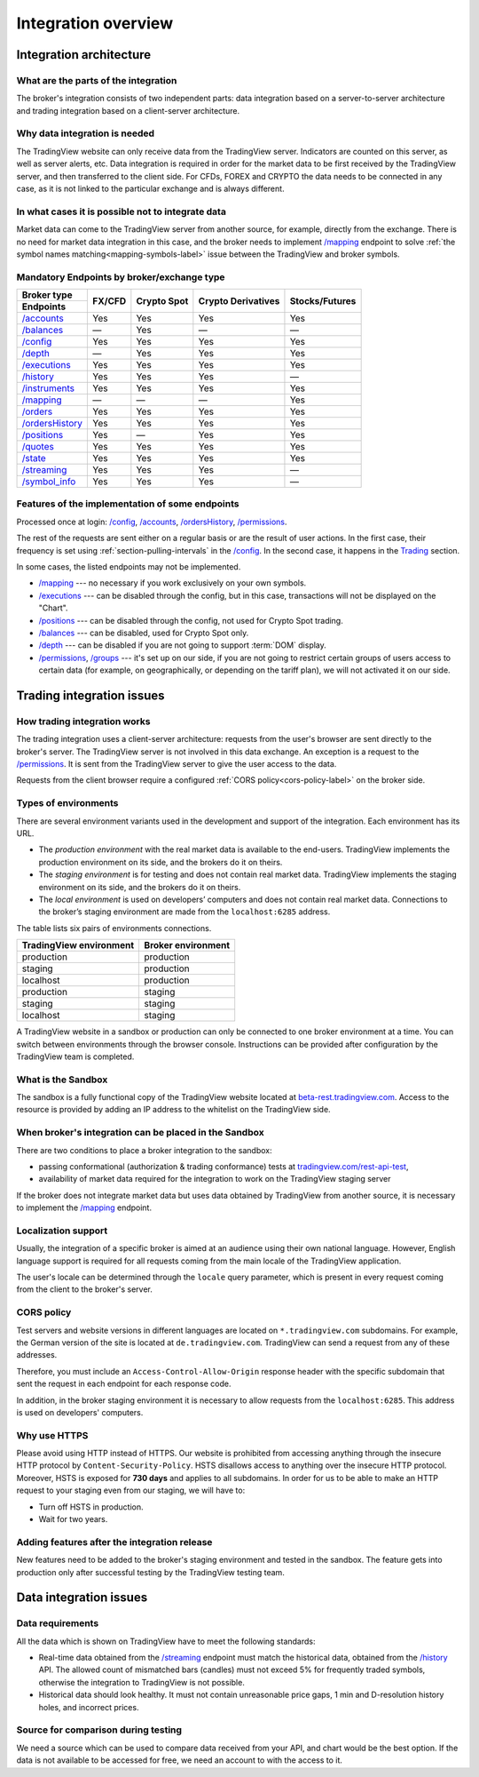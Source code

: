 .. links
.. _`tradingview.com/rest-api-test`: https://www.tradingview.com/rest-api-test/
.. _`beta-rest.tradingview.com`: https://beta-rest.tradingview.com/
.. _`Trading`: https://www.tradingview.com/rest-api-spec/#tag/Trading

.. _`/accounts`: https://www.tradingview.com/rest-api-spec/#operation/getAccounts
.. _`/balances`: https://www.tradingview.com/rest-api-spec/#operation/getBalances
.. _`/config`: https://www.tradingview.com/rest-api-spec/#operation/getConfiguration
.. _`/depth`: https://www.tradingview.com/rest-api-spec/#operation/getDepth
.. _`/executions`: https://www.tradingview.com/rest-api-spec/#operation/getExecutions
.. _`/groups`: https://www.tradingview.com/rest-api-spec/#operation/getGroups
.. _`/history`: https://www.tradingview.com/rest-api-spec/#operation/getHistory
.. _`/instruments`: https://www.tradingview.com/rest-api-spec/#operation/getInstruments
.. _`/mapping`: https://www.tradingview.com/rest-api-spec/#operation/getMapping
.. _`/orders`: https://www.tradingview.com/rest-api-spec/#operation/placeOrder
.. _`/ordersHistory`: https://www.tradingview.com/rest-api-spec/#operation/getOrdersHistory
.. _`/positions`: https://www.tradingview.com/rest-api-spec/#operation/getPositions
.. _`/permissions`: https://www.tradingview.com/rest-api-spec/#operation/getPermissions
.. _`/quotes`: https://www.tradingview.com/rest-api-spec/#operation/getQuotes
.. _`/state`: https://www.tradingview.com/rest-api-spec/#operation/getState
.. _`/streaming`: https://www.tradingview.com/rest-api-spec/#operation/streaming
.. _`/symbol_info`: https://www.tradingview.com/rest-api-spec/#operation/getSymbolInfo

Integration overview
********************

.. .. contents:: :local:
..   :depth: 0

Integration architecture
------------------------

What are the parts of the integration
.....................................
The broker's integration consists of two independent parts: data integration based on a server-to-server 
architecture and trading integration based on a client-server architecture.

Why data integration is needed
..............................
The TradingView website can only receive data from the TradingView server. Indicators are counted on this server, as 
well as server alerts, etc. Data integration is required in order for the market data to be first received by the 
TradingView server, and then transferred to the client side. For CFDs, FOREX and CRYPTO the data needs to be connected 
in any case, as it is not linked to the particular exchange and is always different.

In what cases it is possible not to integrate data
..................................................
Market data can come to the TradingView server from another source, for example, directly from the exchange. There is no
need for market data integration in this case, and the broker needs to implement `/mapping`_ endpoint to solve 
:ref:`the symbol names matching<mapping-symbols-label>` issue between the TradingView and broker symbols.

Mandatory Endpoints by broker/exchange type
...........................................

+-------------------+---------+-------------+--------------------+----------------+
| Broker type       | FX/CFD  | Crypto Spot | Crypto Derivatives | Stocks/Futures |
+-------------------+         |             |                    |                |
| Endpoints         |         |             |                    |                |
+===================+=========+=============+====================+================+
| `/accounts`_      | Yes     | Yes         | Yes                | Yes            |
+-------------------+---------+-------------+--------------------+----------------+
| `/balances`_      | —       | Yes         | —                  | —              |
+-------------------+---------+-------------+--------------------+----------------+
| `/config`_        | Yes     | Yes         | Yes                | Yes            |
+-------------------+---------+-------------+--------------------+----------------+
| `/depth`_         | —       | Yes         | Yes                | Yes            |
+-------------------+---------+-------------+--------------------+----------------+
| `/executions`_    | Yes     | Yes         | Yes                | Yes            |
+-------------------+---------+-------------+--------------------+----------------+
| `/history`_       | Yes     | Yes         | Yes                | —              |
+-------------------+---------+-------------+--------------------+----------------+
| `/instruments`_   | Yes     | Yes         | Yes                | Yes            |
+-------------------+---------+-------------+--------------------+----------------+
| `/mapping`_       | —       | —           | —                  | Yes            |
+-------------------+---------+-------------+--------------------+----------------+
| `/orders`_        | Yes     | Yes         | Yes                | Yes            |
+-------------------+---------+-------------+--------------------+----------------+
| `/ordersHistory`_ | Yes     | Yes         | Yes                | Yes            |
+-------------------+---------+-------------+--------------------+----------------+
| `/positions`_     | Yes     | —           | Yes                | Yes            |
+-------------------+---------+-------------+--------------------+----------------+
| `/quotes`_        | Yes     | Yes         | Yes                | Yes            |
+-------------------+---------+-------------+--------------------+----------------+
| `/state`_         | Yes     | Yes         | Yes                | Yes            |
+-------------------+---------+-------------+--------------------+----------------+
| `/streaming`_     | Yes     | Yes         | Yes                | —              |
+-------------------+---------+-------------+--------------------+----------------+
| `/symbol_info`_   | Yes     | Yes         | Yes                | —              |
+-------------------+---------+-------------+--------------------+----------------+

Features of the implementation of some endpoints
................................................
Processed once at login: `/config`_, `/accounts`_, `/ordersHistory`_, `/permissions`_.

The rest of the requests are sent either on a regular basis or are the result of user actions. In the first case, their
frequency is set using :ref:`section-pulling-intervals` in the `/config`_. In the second case, it happens in the
`Trading`_ section.

In some cases, the listed endpoints may not be implemented.

* `/mapping`_ --- no necessary if you work exclusively on your own symbols.
* `/executions`_ --- can be disabled through the config, but in this case, transactions will not be displayed on the 
  "Chart".
* `/positions`_ --- can be disabled through the config, not used for Crypto Spot trading.
* `/balances`_ --- can be disabled, used for Crypto Spot only.
* `/depth`_ --- can be disabled if you are not going to support :term:`DOM` display.
* `/permissions`_, `/groups`_ --- it's set up on our side, if you are not going to restrict certain groups of users 
  access to certain data (for example, on geographically, or depending on the tariff plan), we will not activated it 
  on our side.

Trading integration issues
--------------------------

How trading integration works
.............................
The trading integration uses a client-server architecture: requests from the user's browser are sent directly to the
broker's server. The TradingView server is not involved in this data exchange. An exception is a request to the
`/permissions`_. It is sent from the TradingView server to give the user access to the data.
  
Requests from the client browser require a configured :ref:`CORS policy<cors-policy-label>` on the broker side.

.. _section-trading-environments:

Types of environments
.....................

There are several environment variants used in the development and support of the integration. Each environment has its
URL.

- The *production environment* with the real market data is available to the end-users. TradingView implements the 
  production environment on its side, and the brokers do it on theirs.
- The *staging environment* is for testing and does not contain real market data. TradingView implements the staging 
  environment on its side, and the brokers do it on theirs.
- The *local environment* is used on developers\’ computers and does not contain real market data. Connections to the 
  broker’s staging environment are made from the ``localhost:6285`` address.

The table lists six pairs of environments connections.

+-------------------------+--------------------+
| TradingView environment | Broker environment |
+=========================+====================+
| production              | production         |
+-------------------------+--------------------+
| staging                 | production         |
+-------------------------+--------------------+
| localhost               | production         |
+-------------------------+--------------------+
| production              | staging            |
+-------------------------+--------------------+
| staging                 | staging            |
+-------------------------+--------------------+
| localhost               | staging            |
+-------------------------+--------------------+

A TradingView website in a sandbox or production can only be connected to one broker environment at a time. You can
switch between environments through the browser console. Instructions can be provided after configuration by the
TradingView team is completed.

What is the Sandbox
...................
The sandbox is a fully functional copy of the TradingView website located at `beta-rest.tradingview.com`_. Access to the
resource is provided by adding an IP address to the whitelist on the TradingView side.

When broker's integration can be placed in the Sandbox
......................................................
There are two conditions to place a broker integration to the sandbox:

* passing conformational (authorization & trading conformance) tests at `tradingview.com/rest-api-test`_,
* availability of market data required for the integration to work on the TradingView staging server

If the broker does not integrate market data but uses data obtained by TradingView from another source,
it is necessary to implement the `/mapping`_ endpoint.

Localization support
....................
Usually, the integration of a specific broker is aimed at an audience using their own national language.
However, English language support is required for all requests coming from the main locale of the 
TradingView application.

The user's locale can be determined through the ``locale`` query parameter, which is present in every request coming 
from the client to the broker's server.

.. _cors-policy-label:

CORS policy
...........
Test servers and website versions in different languages are located on ``*.tradingview.com`` subdomains. For example, 
the German version of the site is located at ``de.tradingview.com``. TradingView can send a request from any of these 
addresses.

Therefore, you must include an ``Access-Control-Allow-Origin`` response header with the specific subdomain that sent 
the request in each endpoint for each response code.

In addition, in the broker staging environment it is necessary to allow requests from the ``localhost:6285``.
This address is used on developers\' computers.

Why use HTTPS
.............
Please avoid using HTTP instead of HTTPS.
Our website  is prohibited from accessing anything through the insecure HTTP protocol by ``Content-Security-Policy``.
HSTS disallows access to anything over the insecure HTTP protocol. Moreover, HSTS is exposed for **730 days** and
applies to all subdomains. In order for us to be able to make an HTTP request to your staging even from our staging, we
will have to:

* Turn off HSTS in production.
* Wait for two years.

Adding features after the integration release
................................................
New features need to be added to the broker's staging environment and tested in the sandbox.
The feature gets into production only after successful testing by the TradingView testing team.

Data integration issues
-----------------------

Data requirements
.................
All the data which is shown on TradingView have to meet the following standards:

* Real-time data obtained from the `/streaming`_ endpoint must match the historical data, obtained from the `/history`_
  API. The allowed count of mismatched bars (candles) must not exceed 5% for frequently traded symbols, otherwise the
  integration to TradingView is not possible.

* Historical data should look healthy. It must not contain unreasonable price gaps, 1 min and D-resolution history
  holes, and incorrect prices.

Source for comparison during testing
....................................
We need a source which can be used to compare data received from your API, and chart would be the best option. If the
data is not available to be accessed for free, we need an account to with the access to it.
